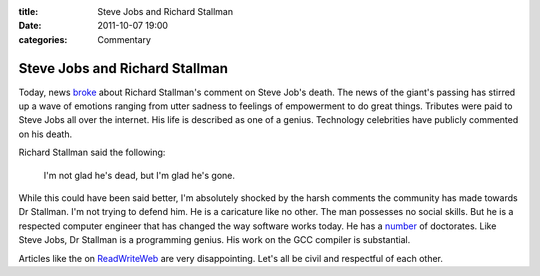 :title: Steve Jobs and Richard Stallman
:date: 2011-10-07 19:00
:categories: Commentary

Steve Jobs and Richard Stallman
===============================

Today, news `broke`_ about Richard Stallman's comment on Steve Job's death. The
news of the giant's passing has stirred up a wave of emotions ranging from
utter sadness to feelings of empowerment to do great things. Tributes were paid
to Steve Jobs all over the internet. His life is described as one of a genius.
Technology celebrities have publicly commented on his death.

Richard Stallman said the following:

    I'm not glad he's dead, but I'm glad he's gone.

While this could have been said better, I'm absolutely shocked by the harsh
comments the community has made towards Dr Stallman. I'm not trying to defend
him. He is a caricature like no other. The man possesses no social skills. But
he is a respected computer engineer that has changed the way software works
today. He has a `number`_ of doctorates. Like Steve Jobs, Dr Stallman is a
programming genius. His work on the GCC compiler is substantial.

Articles like the on `ReadWriteWeb`_ are very disappointing. Let's all be
civil and respectful of each other.


.. _broke: http://stallman.org/archives/2011-jul-oct.html#06_October_2011_(Steve_Jobs)
.. _number: http://en.wikipedia.org/wiki/Richard_Stallman#Recognition
.. _ReadWriteWeb: http://www.readwriteweb.com/enterprise/2011/10/why-fsf-founder-richard-stallm.php
